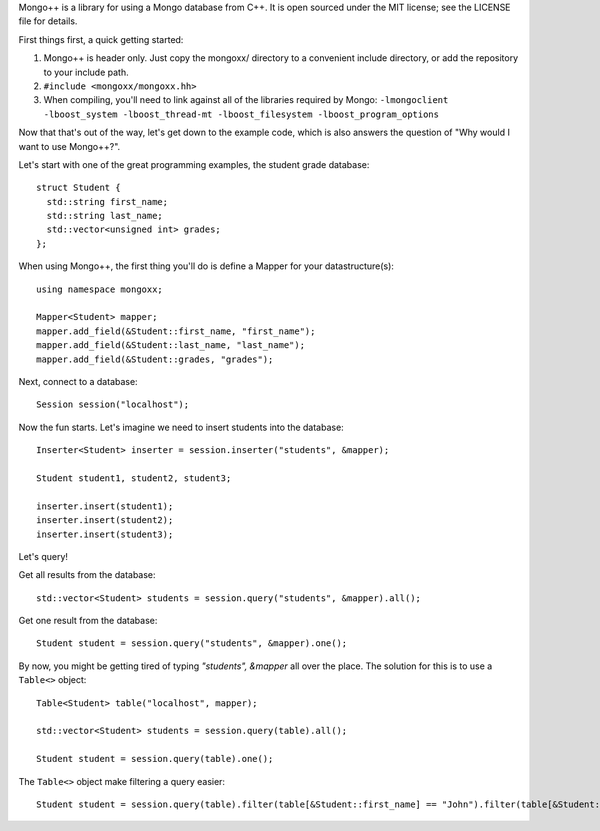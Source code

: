 Mongo++ is a library for using a Mongo database from C++.  It is open sourced under the MIT license; see the LICENSE file for details.

First things first, a quick getting started:

1. Mongo++ is header only.  Just copy the mongoxx/ directory to a convenient include directory, or add the repository to your include path.
2. ``#include <mongoxx/mongoxx.hh>``
3. When compiling, you'll need to link against all of the libraries required by Mongo: ``-lmongoclient -lboost_system -lboost_thread-mt -lboost_filesystem -lboost_program_options``


Now that that's out of the way, let's get down to the example code, which is also answers the question of "Why would I want to use Mongo++?".

Let's start with one of the great programming examples, the student grade database::

 struct Student {
   std::string first_name;
   std::string last_name;
   std::vector<unsigned int> grades;
 };

When using Mongo++, the first thing you'll do is define a Mapper for your datastructure(s)::

 using namespace mongoxx;
 
 Mapper<Student> mapper;
 mapper.add_field(&Student::first_name, "first_name"); 
 mapper.add_field(&Student::last_name, "last_name"); 
 mapper.add_field(&Student::grades, "grades"); 

Next, connect to a database::

 Session session("localhost");

Now the fun starts.  Let's imagine we need to insert students into the database::

 Inserter<Student> inserter = session.inserter("students", &mapper);

 Student student1, student2, student3;

 inserter.insert(student1);
 inserter.insert(student2);
 inserter.insert(student3);

Let's query!

Get all results from the database::

 std::vector<Student> students = session.query("students", &mapper).all();

Get one result from the database::

 Student student = session.query("students", &mapper).one();

By now, you might be getting tired of typing *"students", &mapper* all over the place.  The solution for this is to use a ``Table<>`` object::

 Table<Student> table("localhost", mapper);

 std::vector<Student> students = session.query(table).all();

 Student student = session.query(table).one();

The ``Table<>`` object make filtering a query easier::

 Student student = session.query(table).filter(table[&Student::first_name] == "John").filter(table[&Student::last_name] == "Doe").one();

